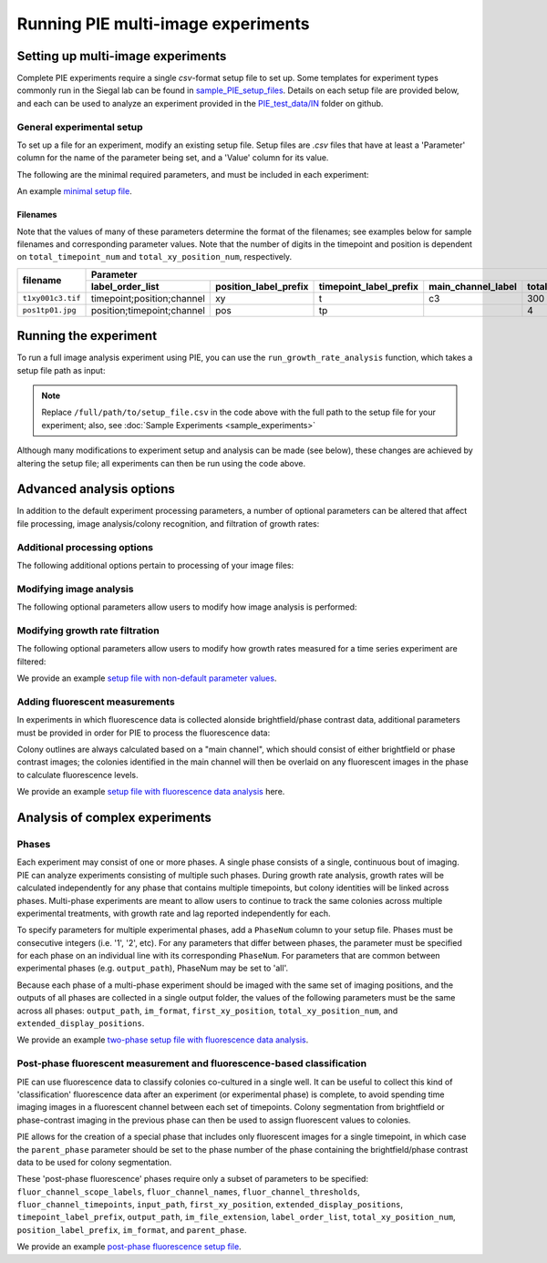 Running PIE multi-image experiments
===================================

Setting up multi-image experiments
----------------------------------

Complete PIE experiments require a single *csv*-format setup file to set up. Some templates for experiment types commonly run in the Siegal lab can be found in `sample_PIE_setup_files <https://github.com/Siegallab/PIE/blob/master/sample_PIE_setup_files>`_. Details on each setup file are provided below, and each can be used to analyze an experiment provided in the `PIE_test_data/IN <https://github.com/Siegallab/PIE/blob/master/PIE_test_data/IN>`_ folder on github.

General experimental setup
^^^^^^^^^^^^^^^^^^^^^^^^^^

To set up a file for an experiment, modify an existing setup file. Setup files are *.csv* files that have at least a 'Parameter' column for the name of the parameter being set, and a 'Value' column for its value.

The following are the minimal required parameters, and must be included in each experiment:

.. csv-table:: Required Setup File Parameters
   :file: _static/setup_tables/required_params.csv
   :widths: 25, 75
   :header-rows: 1
   :stub-columns: 1

An example `minimal setup file <https://github.com/Siegallab/PIE/blob/doc_update/sample_PIE_setup_files/gr_phase_setup_simple.csv>`_.

Filenames
*********

Note that the values of many of these parameters determine the format of the filenames; see examples below for sample filenames and corresponding parameter values. Note that the number of digits in the timepoint and position is dependent on ``total_timepoint_num`` and ``total_xy_position_num``, respectively.

+-------------------+--------------------------------------------------------------------------------------------------------------------------------------------------------------------+
|                   |                                                                              Parameter                                                                             |
|   filename        +----------------------------+-----------------------+------------------------+--------------------+-----------------------+---------------------+-------------------+
|                   |      label_order_list      | position_label_prefix | timepoint_label_prefix | main_channel_label | total_xy_position_num | total_timepoint_num | im_file_extension |
+===================+============================+=======================+========================+====================+=======================+=====================+===================+
| ``t1xy001c3.tif`` | timepoint;position;channel | xy                    | t                      | c3                 | 300                   | 5                   | tif               |
+-------------------+----------------------------+-----------------------+------------------------+--------------------+-----------------------+---------------------+-------------------+
| ``pos1tp01.jpg``  | position;timepoint;channel | pos                   | tp                     |                    | 4                     | 99                  | jpg               |
+-------------------+----------------------------+-----------------------+------------------------+--------------------+-----------------------+---------------------+-------------------+

Running the experiment
----------------------

To run a full image analysis experiment using PIE, you can use the ``run_growth_rate_analysis`` function, which takes a setup file path as input:

.. tabs::

    .. tab:: python

        .. code-block:: python

            import PIE
            PIE.run_growth_rate_analysis(
                analysis_config_file =
                '/full/path/to/setup_file.csv'
                )

    .. tab:: command-line

        .. code-block:: bash

            pie run /full/path/to/setup_file.csv

.. note:: Replace ``/full/path/to/setup_file.csv`` in the code above with the full path to the setup file for your experiment; also, see :doc:`Sample Experiments <sample_experiments>`

Although many modifications to experiment setup and analysis can be made (see below), these changes are achieved by altering the setup file; all experiments can then be run using the code above.

Advanced analysis options
-------------------------

In addition to the default experiment processing parameters, a number of optional parameters can be altered that affect file processing, image analysis/colony recognition, and filtration of growth rates:

Additional processing options
^^^^^^^^^^^^^^^^^^^^^^^^^^^^^

The following additional options pertain to processing of your image files:

.. csv-table:: Processing Parameters
   :file: _static/setup_tables/processing_params.csv
   :widths: 25, 10, 65
   :header-rows: 1
   :stub-columns: 1

Modifying image analysis
^^^^^^^^^^^^^^^^^^^^^^^^

The following optional parameters allow users to modify how image analysis is performed:

.. csv-table:: Image Analysis Parameters
   :file: _static/setup_tables/imaging_params.csv
   :widths: 25, 10, 65
   :header-rows: 1
   :stub-columns: 1

Modifying growth rate filtration
^^^^^^^^^^^^^^^^^^^^^^^^^^^^^^^^

The following optional parameters allow users to modify how growth rates measured for a time series experiment are filtered:

.. csv-table:: Growth Rate Filtration Parameters
   :file: _static/setup_tables/growth_params.csv
   :widths: 25, 10, 65
   :header-rows: 1
   :stub-columns: 1

We provide an example `setup file with non-default parameter values <https://github.com/Siegallab/PIE/blob/doc_update/sample_PIE_setup_files/gr_phase_setup_simple.csv>`_.

Adding fluorescent measurements
^^^^^^^^^^^^^^^^^^^^^^^^^^^^^^^

In experiments in which fluorescence data is collected alonside brightfield/phase contrast data, additional parameters must be provided in order for PIE to process the fluorescence data:

.. csv-table:: Fluorescence Parameters
   :file: _static/setup_tables/fluor_params.csv
   :widths: 25, 10, 65
   :header-rows: 1
   :stub-columns: 1

Colony outlines are always calculated based on a "main channel", which should consist of either brightfield or phase contrast images; the colonies identified in the main channel will then be overlaid on any fluorescent images in the phase to calculate fluorescence levels.

We provide an example `setup file with fluorescence data analysis <https://github.com/Siegallab/PIE/blob/doc_update/sample_PIE_setup_files/gr_with_fluor_setup_simple.csv>`_ here.

Analysis of complex experiments
-------------------------------

Phases
^^^^^^

Each experiment may consist of one or more phases. A single phase consists of a single, continuous bout of imaging. PIE can analyze experiments consisting of multiple such phases. During growth rate analysis, growth rates will be calculated independently for any phase that contains multiple timepoints, but colony identities will be linked across phases. Multi-phase experiments are meant to allow users to continue to track the same colonies across multiple experimental treatments, with growth rate and lag reported independently for each.

To specify parameters for multiple experimental phases, add a ``PhaseNum`` column to your setup file. Phases must be consecutive integers (i.e. '1', '2', etc). For any parameters that differ between phases, the parameter must be specified for each phase on an individual line with its corresponding ``PhaseNum``. For parameters that are common between experimental phases (e.g. ``output_path``), PhaseNum may be set to 'all'.

Because each phase of a multi-phase experiment should be imaged with the same set of imaging positions, and the outputs of all phases are collected in a single output folder, the values of the following parameters must be the same across all phases: ``output_path``, ``im_format``, ``first_xy_position``, ``total_xy_position_num``, and ``extended_display_positions``.

We provide an example `two-phase setup file with fluorescence data analysis <https://github.com/Siegallab/PIE/blob/doc_update/sample_PIE_setup_files/two_phase_setup_simple.csv>`_.

Post-phase fluorescent measurement and fluorescence-based classification
^^^^^^^^^^^^^^^^^^^^^^^^^^^^^^^^^^^^^^^^^^^^^^^^^^^^^^^^^^^^^^^^^^^^^^^^

PIE can use fluorescence data to classify colonies co-cultured in a single well. It can be useful to collect this kind of 'classification' fluorescence data after an experiment (or experimental phase) is complete, to avoid spending time imaging images in a fluorescent channel between each set of timepoints. Colony segmentation from brightfield or phase-contrast imaging in the previous phase can then be used to assign fluorescent values to colonies.

PIE allows for the creation of a special phase that includes only fluorescent images for a single timepoint, in which case the ``parent_phase`` parameter should be set to the phase number of the phase containing the brightfield/phase contrast data to be used for colony segmentation.

These 'post-phase fluorescence' phases require only a subset of parameters to be specified: ``fluor_channel_scope_labels``, ``fluor_channel_names``, ``fluor_channel_thresholds``, ``fluor_channel_timepoints``, ``input_path``, ``first_xy_position``, ``extended_display_positions``, ``timepoint_label_prefix``, ``output_path``, ``im_file_extension``, ``label_order_list``, ``total_xy_position_num``, ``position_label_prefix``, ``im_format``, and ``parent_phase``.

We provide an example `post-phase fluorescence setup file <https://github.com/Siegallab/PIE/blob/doc_update/sample_PIE_setup_files/gr_with_postfluor_setup_simple.csv>`_.

